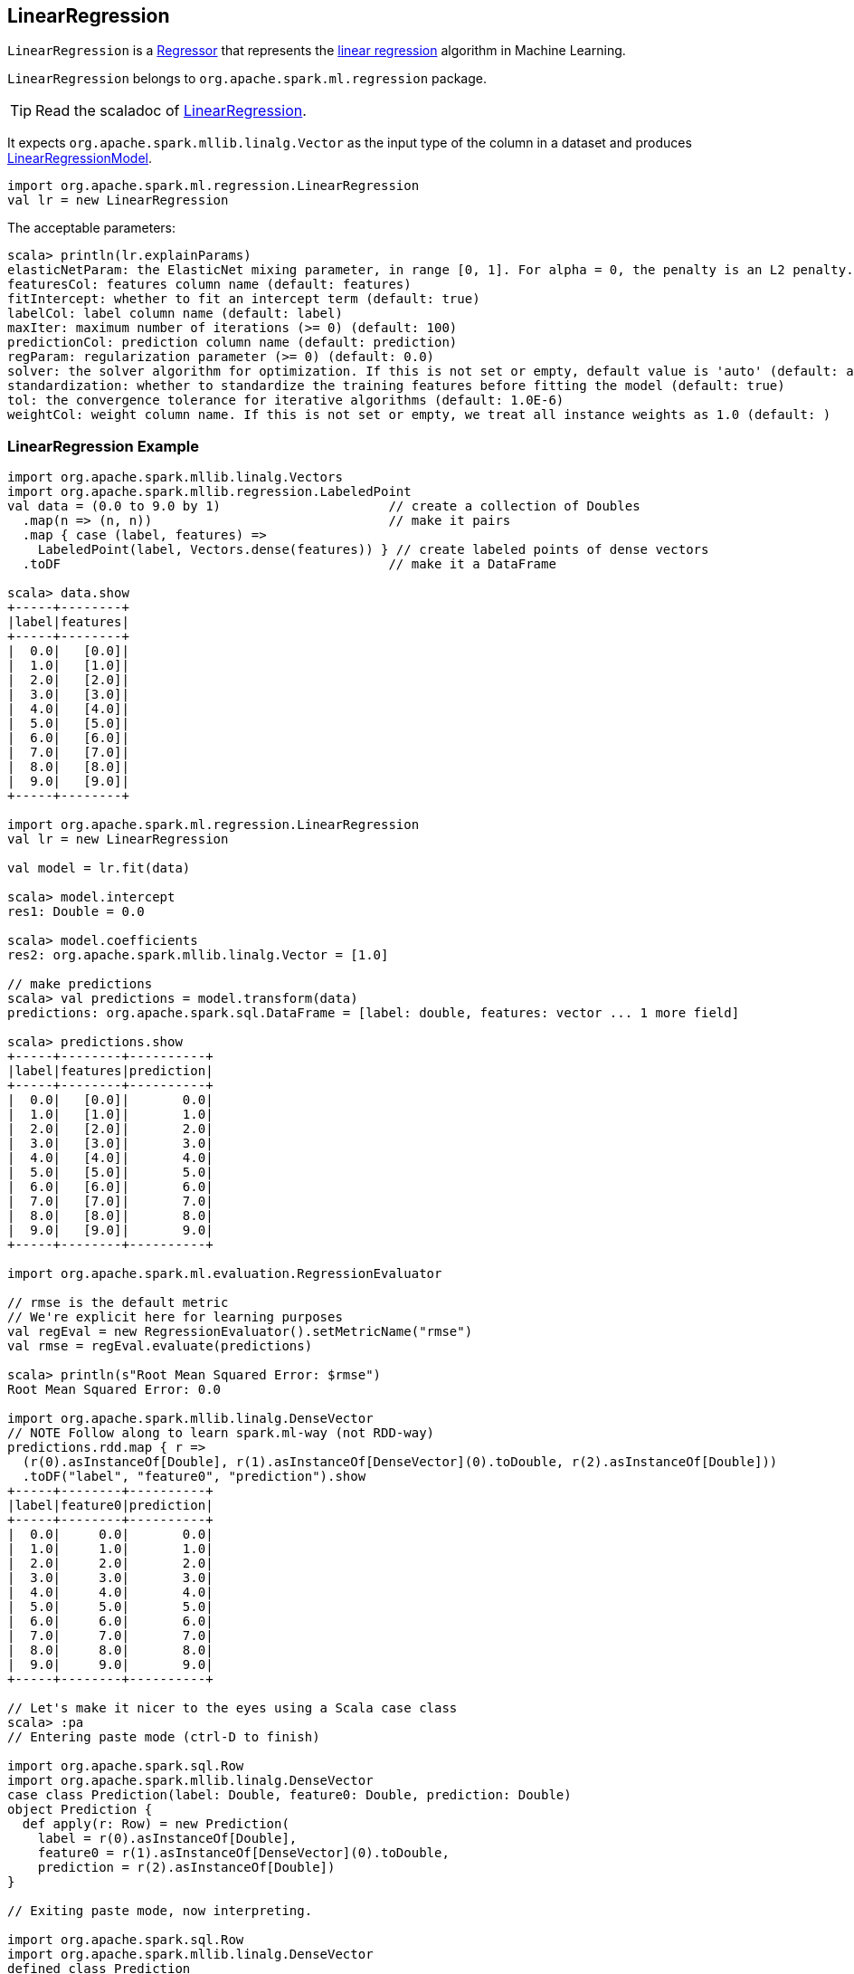 == [[LinearRegression]] LinearRegression

`LinearRegression` is a link:spark-mllib-Regressor.adoc[Regressor] that represents the https://en.wikipedia.org/wiki/Simple_linear_regression[linear regression] algorithm in Machine Learning.

`LinearRegression` belongs to `org.apache.spark.ml.regression` package.

TIP: Read the scaladoc of https://spark.apache.org/docs/latest/api/scala/index.html#org.apache.spark.ml.regression.LinearRegression[LinearRegression].

It expects `org.apache.spark.mllib.linalg.Vector` as the input type of the column in a dataset and produces link:spark-mllib-models.adoc#LinearRegressionModel[LinearRegressionModel].

[source, scala]
----
import org.apache.spark.ml.regression.LinearRegression
val lr = new LinearRegression
----

The acceptable parameters:

[source, scala]
----
scala> println(lr.explainParams)
elasticNetParam: the ElasticNet mixing parameter, in range [0, 1]. For alpha = 0, the penalty is an L2 penalty. For alpha = 1, it is an L1 penalty (default: 0.0)
featuresCol: features column name (default: features)
fitIntercept: whether to fit an intercept term (default: true)
labelCol: label column name (default: label)
maxIter: maximum number of iterations (>= 0) (default: 100)
predictionCol: prediction column name (default: prediction)
regParam: regularization parameter (>= 0) (default: 0.0)
solver: the solver algorithm for optimization. If this is not set or empty, default value is 'auto' (default: auto)
standardization: whether to standardize the training features before fitting the model (default: true)
tol: the convergence tolerance for iterative algorithms (default: 1.0E-6)
weightCol: weight column name. If this is not set or empty, we treat all instance weights as 1.0 (default: )
----

=== [[example]] LinearRegression Example

[source, scala]
----
import org.apache.spark.mllib.linalg.Vectors
import org.apache.spark.mllib.regression.LabeledPoint
val data = (0.0 to 9.0 by 1)                      // create a collection of Doubles
  .map(n => (n, n))                               // make it pairs
  .map { case (label, features) =>
    LabeledPoint(label, Vectors.dense(features)) } // create labeled points of dense vectors
  .toDF                                           // make it a DataFrame

scala> data.show
+-----+--------+
|label|features|
+-----+--------+
|  0.0|   [0.0]|
|  1.0|   [1.0]|
|  2.0|   [2.0]|
|  3.0|   [3.0]|
|  4.0|   [4.0]|
|  5.0|   [5.0]|
|  6.0|   [6.0]|
|  7.0|   [7.0]|
|  8.0|   [8.0]|
|  9.0|   [9.0]|
+-----+--------+

import org.apache.spark.ml.regression.LinearRegression
val lr = new LinearRegression

val model = lr.fit(data)

scala> model.intercept
res1: Double = 0.0

scala> model.coefficients
res2: org.apache.spark.mllib.linalg.Vector = [1.0]

// make predictions
scala> val predictions = model.transform(data)
predictions: org.apache.spark.sql.DataFrame = [label: double, features: vector ... 1 more field]

scala> predictions.show
+-----+--------+----------+
|label|features|prediction|
+-----+--------+----------+
|  0.0|   [0.0]|       0.0|
|  1.0|   [1.0]|       1.0|
|  2.0|   [2.0]|       2.0|
|  3.0|   [3.0]|       3.0|
|  4.0|   [4.0]|       4.0|
|  5.0|   [5.0]|       5.0|
|  6.0|   [6.0]|       6.0|
|  7.0|   [7.0]|       7.0|
|  8.0|   [8.0]|       8.0|
|  9.0|   [9.0]|       9.0|
+-----+--------+----------+

import org.apache.spark.ml.evaluation.RegressionEvaluator

// rmse is the default metric
// We're explicit here for learning purposes
val regEval = new RegressionEvaluator().setMetricName("rmse")
val rmse = regEval.evaluate(predictions)

scala> println(s"Root Mean Squared Error: $rmse")
Root Mean Squared Error: 0.0

import org.apache.spark.mllib.linalg.DenseVector
// NOTE Follow along to learn spark.ml-way (not RDD-way)
predictions.rdd.map { r =>
  (r(0).asInstanceOf[Double], r(1).asInstanceOf[DenseVector](0).toDouble, r(2).asInstanceOf[Double]))
  .toDF("label", "feature0", "prediction").show
+-----+--------+----------+
|label|feature0|prediction|
+-----+--------+----------+
|  0.0|     0.0|       0.0|
|  1.0|     1.0|       1.0|
|  2.0|     2.0|       2.0|
|  3.0|     3.0|       3.0|
|  4.0|     4.0|       4.0|
|  5.0|     5.0|       5.0|
|  6.0|     6.0|       6.0|
|  7.0|     7.0|       7.0|
|  8.0|     8.0|       8.0|
|  9.0|     9.0|       9.0|
+-----+--------+----------+

// Let's make it nicer to the eyes using a Scala case class
scala> :pa
// Entering paste mode (ctrl-D to finish)

import org.apache.spark.sql.Row
import org.apache.spark.mllib.linalg.DenseVector
case class Prediction(label: Double, feature0: Double, prediction: Double)
object Prediction {
  def apply(r: Row) = new Prediction(
    label = r(0).asInstanceOf[Double],
    feature0 = r(1).asInstanceOf[DenseVector](0).toDouble,
    prediction = r(2).asInstanceOf[Double])
}

// Exiting paste mode, now interpreting.

import org.apache.spark.sql.Row
import org.apache.spark.mllib.linalg.DenseVector
defined class Prediction
defined object Prediction

scala> predictions.rdd.map(Prediction.apply).toDF.show
+-----+--------+----------+
|label|feature0|prediction|
+-----+--------+----------+
|  0.0|     0.0|       0.0|
|  1.0|     1.0|       1.0|
|  2.0|     2.0|       2.0|
|  3.0|     3.0|       3.0|
|  4.0|     4.0|       4.0|
|  5.0|     5.0|       5.0|
|  6.0|     6.0|       6.0|
|  7.0|     7.0|       7.0|
|  8.0|     8.0|       8.0|
|  9.0|     9.0|       9.0|
+-----+--------+----------+
----

=== [[train]] `train` Method

[source, scala]
----
train(dataset: DataFrame): LinearRegressionModel
----

`train` (protected) method of `LinearRegression` expects a `dataset` DataFrame with two columns:

1. `label` of type `DoubleType`.
2. `features` of type link:spark-mllib-vector.adoc[Vector].

It returns `LinearRegressionModel`.

It first counts the number of elements in features column (usually `features`). The column has to be of link:spark-mllib-vector.adoc[mllib.linalg.Vector] type (and can easily be prepared using link:spark-mllib-transformers.adoc#HashingTF[HashingTF transformer]).

[source, scala]
----
val spam = Seq(
  (0, "Hi Jacek. Wanna more SPAM? Best!"),
  (1, "This is SPAM. This is SPAM")).toDF("id", "email")

import org.apache.spark.ml.feature.RegexTokenizer
val regexTok = new RegexTokenizer()
val spamTokens = regexTok.setInputCol("email").transform(spam)

scala> spamTokens.show(false)
+---+--------------------------------+---------------------------------------+
|id |email                           |regexTok_646b6bcc4548__output          |
+---+--------------------------------+---------------------------------------+
|0  |Hi Jacek. Wanna more SPAM? Best!|[hi, jacek., wanna, more, spam?, best!]|
|1  |This is SPAM. This is SPAM      |[this, is, spam., this, is, spam]      |
+---+--------------------------------+---------------------------------------+

import org.apache.spark.ml.feature.HashingTF
val hashTF = new HashingTF()
  .setInputCol(regexTok.getOutputCol)
  .setOutputCol("features")
  .setNumFeatures(5000)

val spamHashed = hashTF.transform(spamTokens)

scala> spamHashed.select("email", "features").show(false)
+--------------------------------+----------------------------------------------------------------+
|email                           |features                                                        |
+--------------------------------+----------------------------------------------------------------+
|Hi Jacek. Wanna more SPAM? Best!|(5000,[2525,2943,3093,3166,3329,3980],[1.0,1.0,1.0,1.0,1.0,1.0])|
|This is SPAM. This is SPAM      |(5000,[1713,3149,3370,4070],[1.0,1.0,2.0,2.0])                  |
+--------------------------------+----------------------------------------------------------------+

// Create labeled datasets for spam (1)
val spamLabeled = spamHashed.withColumn("label", lit(1d))

scala> spamLabeled.show
+---+--------------------+-----------------------------+--------------------+-----+
| id|               email|regexTok_646b6bcc4548__output|            features|label|
+---+--------------------+-----------------------------+--------------------+-----+
|  0|Hi Jacek. Wanna m...|         [hi, jacek., wann...|(5000,[2525,2943,...|  1.0|
|  1|This is SPAM. Thi...|         [this, is, spam.,...|(5000,[1713,3149,...|  1.0|
+---+--------------------+-----------------------------+--------------------+-----+

val regular = Seq(
  (2, "Hi Jacek. I hope this email finds you well. Spark up!"),
  (3, "Welcome to Apache Spark project")).toDF("id", "email")
val regularTokens = regexTok.setInputCol("email").transform(regular)
val regularHashed = hashTF.transform(regularTokens)
// Create labeled datasets for non-spam regular emails (0)
val regularLabeled = regularHashed.withColumn("label", lit(0d))

val training = regularLabeled.union(spamLabeled).cache

scala> training.show
+---+--------------------+-----------------------------+--------------------+-----+
| id|               email|regexTok_646b6bcc4548__output|            features|label|
+---+--------------------+-----------------------------+--------------------+-----+
|  2|Hi Jacek. I hope ...|         [hi, jacek., i, h...|(5000,[72,105,942...|  0.0|
|  3|Welcome to Apache...|         [welcome, to, apa...|(5000,[2894,3365,...|  0.0|
|  0|Hi Jacek. Wanna m...|         [hi, jacek., wann...|(5000,[2525,2943,...|  1.0|
|  1|This is SPAM. Thi...|         [this, is, spam.,...|(5000,[1713,3149,...|  1.0|
+---+--------------------+-----------------------------+--------------------+-----+

import org.apache.spark.ml.regression.LinearRegression
val lr = new LinearRegression

// the following calls train by the Predictor contract (see above)
val lrModel = lr.fit(training)

// Let's predict whether an email is a spam or not
val email = Seq("Hi Jacek. you doing well? Bye!").toDF("email")
val emailTokens = regexTok.setInputCol("email").transform(email)
val emailHashed = hashTF.transform(emailTokens)

scala> lrModel.transform(emailHashed).select("prediction").show
+-----------------+
|       prediction|
+-----------------+
|0.563603440350882|
+-----------------+
----
